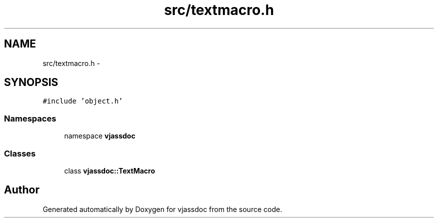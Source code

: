 .TH "src/textmacro.h" 3 "9 Mar 2009" "Version 0.2.3" "vjassdoc" \" -*- nroff -*-
.ad l
.nh
.SH NAME
src/textmacro.h \- 
.SH SYNOPSIS
.br
.PP
\fC#include 'object.h'\fP
.br

.SS "Namespaces"

.in +1c
.ti -1c
.RI "namespace \fBvjassdoc\fP"
.br
.in -1c
.SS "Classes"

.in +1c
.ti -1c
.RI "class \fBvjassdoc::TextMacro\fP"
.br
.in -1c
.SH "Author"
.PP 
Generated automatically by Doxygen for vjassdoc from the source code.
